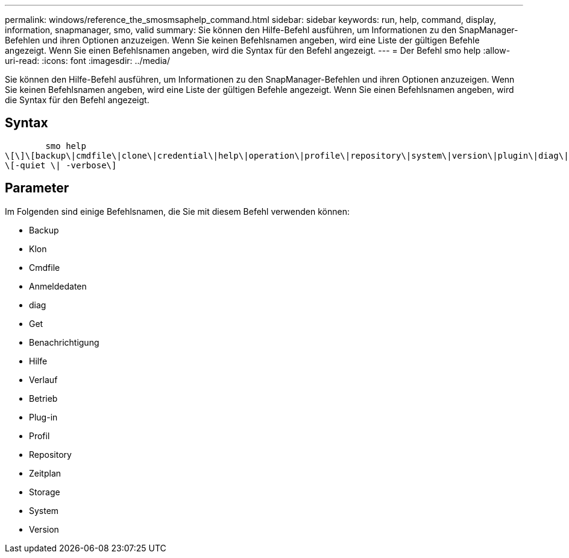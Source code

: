 ---
permalink: windows/reference_the_smosmsaphelp_command.html 
sidebar: sidebar 
keywords: run, help, command, display, information, snapmanager, smo, valid 
summary: Sie können den Hilfe-Befehl ausführen, um Informationen zu den SnapManager-Befehlen und ihren Optionen anzuzeigen. Wenn Sie keinen Befehlsnamen angeben, wird eine Liste der gültigen Befehle angezeigt. Wenn Sie einen Befehlsnamen angeben, wird die Syntax für den Befehl angezeigt. 
---
= Der Befehl smo help
:allow-uri-read: 
:icons: font
:imagesdir: ../media/


[role="lead"]
Sie können den Hilfe-Befehl ausführen, um Informationen zu den SnapManager-Befehlen und ihren Optionen anzuzeigen. Wenn Sie keinen Befehlsnamen angeben, wird eine Liste der gültigen Befehle angezeigt. Wenn Sie einen Befehlsnamen angeben, wird die Syntax für den Befehl angezeigt.



== Syntax

[listing]
----

        smo help
\[\]\[backup\|cmdfile\|clone\|credential\|help\|operation\|profile\|repository\|system\|version\|plugin\|diag\|history\|schedule\|notification\|storage\|get\]
\[-quiet \| -verbose\]
----


== Parameter

Im Folgenden sind einige Befehlsnamen, die Sie mit diesem Befehl verwenden können:

* Backup
* Klon
* Cmdfile
* Anmeldedaten
* diag
* Get
* Benachrichtigung
* Hilfe
* Verlauf
* Betrieb
* Plug-in
* Profil
* Repository
* Zeitplan
* Storage
* System
* Version

